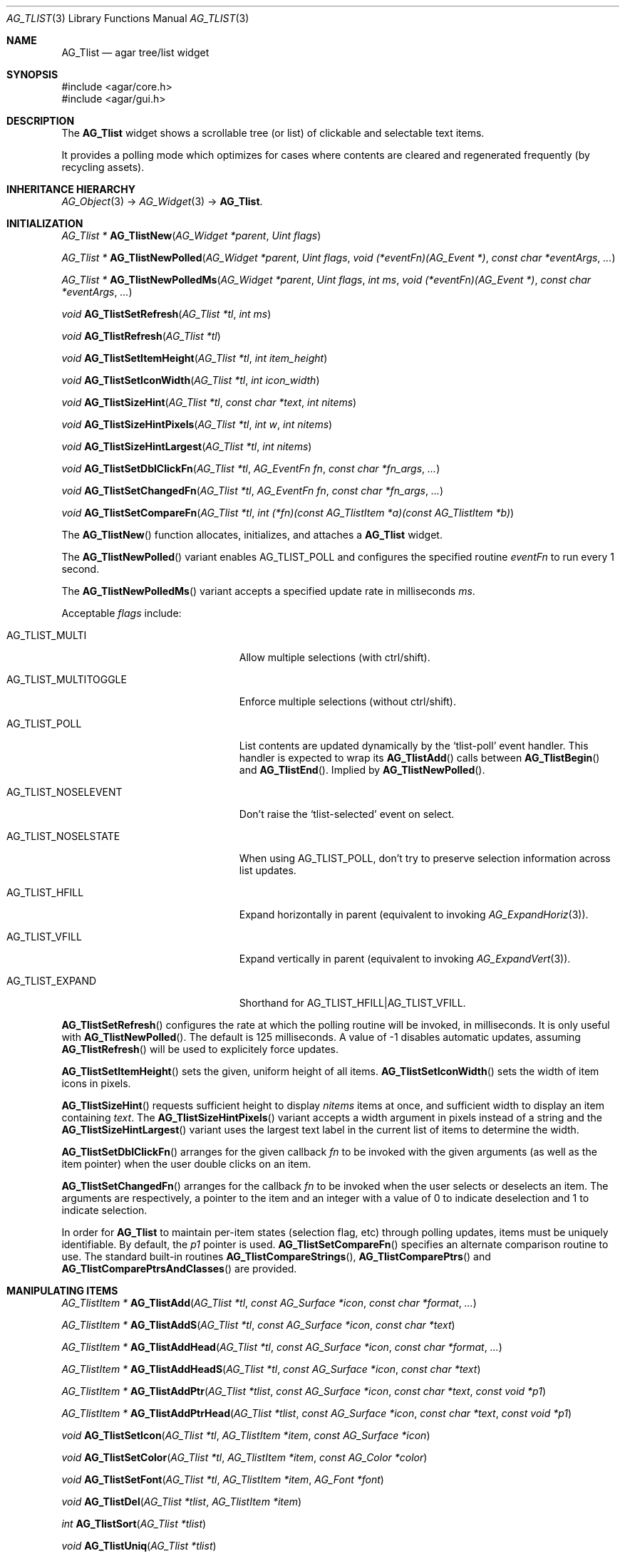 .\" Copyright (c) 2002-2020 Julien Nadeau Carriere <vedge@csoft.net>
.\" All rights reserved.
.\"
.\" Redistribution and use in source and binary forms, with or without
.\" modification, are permitted provided that the following conditions
.\" are met:
.\" 1. Redistributions of source code must retain the above copyright
.\"    notice, this list of conditions and the following disclaimer.
.\" 2. Redistributions in binary form must reproduce the above copyright
.\"    notice, this list of conditions and the following disclaimer in the
.\"    documentation and/or other materials provided with the distribution.
.\" 
.\" THIS SOFTWARE IS PROVIDED BY THE AUTHOR ``AS IS'' AND ANY EXPRESS OR
.\" IMPLIED WARRANTIES, INCLUDING, BUT NOT LIMITED TO, THE IMPLIED
.\" WARRANTIES OF MERCHANTABILITY AND FITNESS FOR A PARTICULAR PURPOSE
.\" ARE DISCLAIMED. IN NO EVENT SHALL THE AUTHOR BE LIABLE FOR ANY DIRECT,
.\" INDIRECT, INCIDENTAL, SPECIAL, EXEMPLARY, OR CONSEQUENTIAL DAMAGES
.\" (INCLUDING BUT NOT LIMITED TO, PROCUREMENT OF SUBSTITUTE GOODS OR
.\" SERVICES; LOSS OF USE, DATA, OR PROFITS; OR BUSINESS INTERRUPTION)
.\" HOWEVER CAUSED AND ON ANY THEORY OF LIABILITY, WHETHER IN CONTRACT,
.\" STRICT LIABILITY, OR TORT (INCLUDING NEGLIGENCE OR OTHERWISE) ARISING
.\" IN ANY WAY OUT OF THE USE OF THIS SOFTWARE EVEN IF ADVISED OF THE
.\" POSSIBILITY OF SUCH DAMAGE.
.\"
.Dd August 20, 2002
.Dt AG_TLIST 3
.Os
.ds vT Agar API Reference
.ds oS Agar 1.0
.Sh NAME
.Nm AG_Tlist
.Nd agar tree/list widget
.Sh SYNOPSIS
.Bd -literal
#include <agar/core.h>
#include <agar/gui.h>
.Ed
.Sh DESCRIPTION
.\" IMAGE(http://libagar.org/widgets/AG_Tlist.png, "An AG_Tlist displaying a tree")
The
.Nm
widget shows a scrollable tree (or list) of clickable and selectable text items.
.Pp
It provides a polling mode which optimizes for cases where contents are
cleared and regenerated frequently (by recycling assets).
.Sh INHERITANCE HIERARCHY
.Xr AG_Object 3 ->
.Xr AG_Widget 3 ->
.Nm .
.Sh INITIALIZATION
.nr nS 1
.Ft "AG_Tlist *"
.Fn AG_TlistNew "AG_Widget *parent" "Uint flags"
.Pp
.Ft "AG_Tlist *"
.Fn AG_TlistNewPolled "AG_Widget *parent" "Uint flags" "void (*eventFn)(AG_Event *)" "const char *eventArgs" "..."
.Pp
.Ft "AG_Tlist *"
.Fn AG_TlistNewPolledMs "AG_Widget *parent" "Uint flags" "int ms" "void (*eventFn)(AG_Event *)" "const char *eventArgs" "..."
.Pp
.Ft void
.Fn AG_TlistSetRefresh "AG_Tlist *tl" "int ms"
.Pp
.Ft void
.Fn AG_TlistRefresh "AG_Tlist *tl"
.Pp
.Ft void
.Fn AG_TlistSetItemHeight "AG_Tlist *tl" "int item_height"
.Pp
.Ft void
.Fn AG_TlistSetIconWidth "AG_Tlist *tl" "int icon_width"
.Pp
.Ft void
.Fn AG_TlistSizeHint "AG_Tlist *tl" "const char *text" "int nitems"
.Pp
.Ft void
.Fn AG_TlistSizeHintPixels "AG_Tlist *tl" "int w" "int nitems"
.Pp
.Ft void
.Fn AG_TlistSizeHintLargest "AG_Tlist *tl" "int nitems"
.Pp
.Ft void
.Fn AG_TlistSetDblClickFn "AG_Tlist *tl" "AG_EventFn fn" "const char *fn_args" "..."
.Pp
.Ft void
.Fn AG_TlistSetChangedFn "AG_Tlist *tl" "AG_EventFn fn" "const char *fn_args" "..."
.Pp
.Ft void
.Fn AG_TlistSetCompareFn "AG_Tlist *tl" "int (*fn)(const AG_TlistItem *a)(const AG_TlistItem *b)"
.Pp
.nr nS 0
The
.Fn AG_TlistNew
function allocates, initializes, and attaches a
.Nm
widget.
.Pp
The
.Fn AG_TlistNewPolled
variant enables
.Dv AG_TLIST_POLL
and configures the specified routine
.Fa eventFn
to run every 1 second.
.Pp
The
.Fn AG_TlistNewPolledMs
variant accepts a specified update rate in milliseconds
.Fa ms .
.Pp
Acceptable
.Fa flags
include:
.Bl -tag -width "AG_TLIST_MULTITOGGLE "
.It AG_TLIST_MULTI
Allow multiple selections (with ctrl/shift).
.It AG_TLIST_MULTITOGGLE
Enforce multiple selections (without ctrl/shift).
.It AG_TLIST_POLL
List contents are updated dynamically by the
.Sq tlist-poll
event handler.
This handler is expected to wrap its
.Fn AG_TlistAdd
calls between
.Fn AG_TlistBegin
and
.Fn AG_TlistEnd .
Implied by
.Fn AG_TlistNewPolled .
.It AG_TLIST_NOSELEVENT
Don't raise the
.Sq tlist-selected
event on select.
.It AG_TLIST_NOSELSTATE
When using
.Dv AG_TLIST_POLL ,
don't try to preserve selection information across list updates.
.It AG_TLIST_HFILL
Expand horizontally in parent (equivalent to invoking
.Xr AG_ExpandHoriz 3 ) .
.It AG_TLIST_VFILL
Expand vertically in parent (equivalent to invoking
.Xr AG_ExpandVert 3 ) .
.It AG_TLIST_EXPAND
Shorthand for
.Dv AG_TLIST_HFILL|AG_TLIST_VFILL .
.El
.Pp
.Fn AG_TlistSetRefresh
configures the rate at which the polling routine will be invoked, in
milliseconds.
It is only useful with
.Fn AG_TlistNewPolled .
The default is 125 milliseconds.
A value of -1 disables automatic updates, assuming
.Fn AG_TlistRefresh
will be used to explicitely force updates.
.Pp
.Fn AG_TlistSetItemHeight
sets the given, uniform height of all items.
.Fn AG_TlistSetIconWidth
sets the width of item icons in pixels.
.Pp
.Fn AG_TlistSizeHint
requests sufficient height to display
.Fa nitems
items at once, and sufficient width to display an item containing
.Fa text .
The
.Fn AG_TlistSizeHintPixels
variant accepts a width argument in pixels instead of a string and the
.Fn AG_TlistSizeHintLargest
variant uses the largest text label in the current list of items to
determine the width.
.Pp
.Fn AG_TlistSetDblClickFn
arranges for the given callback
.Fa fn
to be invoked with the given arguments (as well as the item pointer) when the
user double clicks on an item.
.Pp
.Fn AG_TlistSetChangedFn
arranges for the callback
.Fa fn
to be invoked when the user selects or deselects an item.
The arguments are respectively, a pointer to the item and an integer with a
value of 0 to indicate deselection and 1 to indicate selection.
.Pp
In order for
.Nm
to maintain per-item states (selection flag, etc) through polling updates, items
must be uniquely identifiable.
By default, the
.Va p1
pointer is used.
.Fn AG_TlistSetCompareFn
specifies an alternate comparison routine to use.
The standard built-in routines
.Fn AG_TlistCompareStrings ,
.Fn AG_TlistComparePtrs
and
.Fn AG_TlistComparePtrsAndClasses
are provided.
.\" MANLINK(AG_TlistItem)
.Sh MANIPULATING ITEMS
.nr nS 1
.Ft "AG_TlistItem *"
.Fn AG_TlistAdd "AG_Tlist *tl" "const AG_Surface *icon" "const char *format" "..."
.Pp
.Ft "AG_TlistItem *"
.Fn AG_TlistAddS "AG_Tlist *tl" "const AG_Surface *icon" "const char *text"
.Pp
.Ft "AG_TlistItem *"
.Fn AG_TlistAddHead "AG_Tlist *tl" "const AG_Surface *icon" "const char *format" "..."
.Pp
.Ft "AG_TlistItem *"
.Fn AG_TlistAddHeadS "AG_Tlist *tl" "const AG_Surface *icon" "const char *text"
.Pp
.Ft "AG_TlistItem *"
.Fn AG_TlistAddPtr "AG_Tlist *tlist" "const AG_Surface *icon" "const char *text" "const void *p1"
.Pp
.Ft "AG_TlistItem *"
.Fn AG_TlistAddPtrHead "AG_Tlist *tlist" "const AG_Surface *icon" "const char *text" "const void *p1"
.Pp
.Ft void
.Fn AG_TlistSetIcon "AG_Tlist *tl" "AG_TlistItem *item" "const AG_Surface *icon"
.Pp
.Ft void
.Fn AG_TlistSetColor "AG_Tlist *tl" "AG_TlistItem *item" "const AG_Color *color"
.Pp
.Ft void
.Fn AG_TlistSetFont "AG_Tlist *tl" "AG_TlistItem *item" "AG_Font *font"
.Pp
.Ft "void"
.Fn AG_TlistDel "AG_Tlist *tlist" "AG_TlistItem *item"
.Pp
.Ft "int"
.Fn AG_TlistSort "AG_Tlist *tlist"
.Pp
.Ft "void"
.Fn AG_TlistUniq "AG_Tlist *tlist"
.Pp
.Ft "void"
.Fn AG_TlistClear "AG_Tlist *tlist"
.Pp
.Ft "void"
.Fn AG_TlistBegin "AG_Tlist *tlist"
.Pp
.Ft "void"
.Fn AG_TlistEnd "AG_Tlist *tlist"
.Pp
.Ft "void"
.Fn AG_TlistSelect "AG_Tlist *tlist" "AG_TlistItem *item"
.Pp
.Ft "void"
.Fn AG_TlistSelectIdx "AG_Tlist *tlist" "Uint index"
.Pp
.Ft "void"
.Fn AG_TlistSelectAll "AG_Tlist *tlist"
.Pp
.Ft "void"
.Fn AG_TlistDeselect "AG_Tlist *tlist" "AG_TlistItem *item"
.Pp
.Ft "void"
.Fn AG_TlistDeselectIdx "AG_Tlist *tlist" "Uint index"
.Pp
.Ft "void"
.Fn AG_TlistDeselectAll "AG_Tlist *tlist"
.Pp
.Ft "AG_TlistItem *"
.Fn AG_TlistSelectPtr "AG_Tlist *tlist" "void *ptr"
.Pp
.Ft "AG_TlistItem *"
.Fn AG_TlistSelectText "AG_Tlist *tlist" "const char *text"
.Pp
.Ft "AG_TlistItem *"
.Fn AG_TlistFindByIndex "AG_Tlist *tlist" "int index"
.Pp
.Ft "AG_TlistItem *"
.Fn AG_TlistSelectedItem "AG_Tlist *tlist"
.Pp
.Ft "void *"
.Fn AG_TlistSelectedItemPtr "AG_Tlist *tlist"
.Pp
.Ft "void *"
.Fn AG_TLIST_ITEM "idx"
.Pp
.Ft "int"
.Fn AG_TlistFindPtr "AG_Tlist *tlist" "void **p"
.Pp
.Ft "AG_TlistItem *"
.Fn AG_TlistFindText "AG_Tlist *tlist" "const char *text"
.Pp
.Ft "AG_TlistItem *"
.Fn AG_TlistFirstItem "AG_Tlist *tlist"
.Pp
.Ft "AG_TlistItem *"
.Fn AG_TlistLastItem "AG_Tlist *tlist"
.Pp
.Ft "void"
.Fn AG_TlistScrollToStart "AG_Tlist *tlist"
.Pp
.Ft "void"
.Fn AG_TlistScrollToEnd "AG_Tlist *tlist"
.Pp
.nr nS 0
.Fn AG_TlistAdd
inserts a newly-allocated item into the list and returns a pointer to it.
The
.Fa icon
argument, if not NULL, specifies a graphical
.Xr AG_Surface 3
to display with the label.
A scaled copy of the given surface will be used.
.Fn AG_TlistAddHead
places the item at the head of the list, as opposed to the tail.
.Pp
.Fn AG_TlistAddPtr
is a variant of
.Fn AG_TlistAdd
which accepts an extra user-defined pointer
.Fa p1 ,
which will be associated with the item.
.Pp
The
.Fn AG_TlistAddPtrHead
variant places the item at the head of the list, as opposed to the tail.
.Pp
.Fn AG_TlistSetIcon
sets the icon surface associated with
.Fa item .
.Pp
.Fn AG_TlistSetColor
sets an alternate text color for the specified item (or NULL to switch
back to the default).
.Pp
.Fn AG_TlistSetFont
sets an alternate font for the specified item (or NULL to switch back to the
default font).
This will increment the font object's reference count.
See
.Xr AG_FetchFont 3 .
.Pp
The
.Fn AG_TlistDel
function detaches and frees
.Fa item
from its parent
.Nm tlist .
.Pp
The
.Fn AG_TlistSort
routine lexicographically sorts the items in the list.
The function returns 0 on success or -1 if insufficient memory is
available for the sort.
.Pp
.Fn AG_TlistUniq
scans the list for duplicates (by comparing items using the current comparison
routine as configured by
.Fn AG_TlistSetCompareFn ) ,
and removes all duplicate items.
.Pp
.Fn AG_TlistClear
removes all items attached to the list.
.Pp
The
.Fn AG_TlistBegin
function removes all items attached to
.Fa tlist ,
but remembers the selected items.
.Fn AG_TlistEnd
compares each item against the previous selections and restores the
.Va selected
flag accordingly.
.Pp
.Fn AG_TlistSelect
sets the selection flag on
.Fa item
(clearing any previous selection unless
.Dv AG_TLIST_MULTI
is set).
.Fn AG_TlistDeselect
clears the selection flag on
.Fa item .
.Fn AG_TlistSelectIdx
and
.Fn AG_TlistDeselectIdx
reference the target
.Ft AG_TlistItem
by index rather than by pointer.
.Pp
.Fn AG_TlistSelectAll
.Fn AG_TlistDeselectAll
sets / clears the selection on all items attached to
.Fa tlist .
.Pp
The
.Fn AG_TlistSelectPtr
function selects and returns the first item with a user pointer value
matching
.Fa ptr .
Similarly,
.Fn AG_TlistSelectText
selects and returns the first item with a text field equal to
.Fa text .
Both of these functions invoke
.Sq tlist-poll
if the
.Dv AG_TLIST_POLL
option is set.
.Pp
The
.Fn AG_TlistFindByIndex
function returns the item at
.Fa index ,
or NULL if there is no such item.
The
.Fn AG_TlistSelectedItem
function returns the first selected item, or NULL if there are none.
.Pp
The
.Fn AG_TlistSelectedItemPtr
function returns the user pointer of the first selected item, or NULL if
there is no selected item.
It is not possible to distinguish a non-existent selection from an actual
selection with a NULL user pointer using this function.
.Pp
In event handler context, the
.Fn AG_TLIST_ITEM
macro is a shortcut for
.Fn AG_TlistSelectedItemPtr
on item
.Fa n
from the event stack.
.Pp
The
.Fn AG_TlistFindPtr
variant copies the user pointer associated with the first
selected item into
.Fa p ,
returning 0 on success or -1 if there is no item selected.
The
.Fn AG_TlistFindText
function searches
.Fa tlist
for an item containing the
.Fa text
string and returns NULL if there is no such item.
.Pp
The
.Fn AG_TlistFirstItem
and
.Fn AG_TlistLastItem
functions return the first and last items on the list.
.Pp
.Fn AG_TlistScrollToStart
scrolls the display to the start of the list, and
.Fn AG_TlistScrollToEnd
scrolls the display to the end of the list.
.Sh POPUP MENUS
.nr nS 1
.Ft "AG_MenuItem *"
.Fn AG_TlistSetPopupFn "AG_Tlist *tlist" "AG_EventFn fn" "const char *fn_args" "..."
.Pp
.Ft "AG_MenuItem *"
.Fn AG_TlistSetPopup "AG_Tlist *tlist" "const char *category"
.Pp
.nr nS 0
The
.Fn AG_TlistSetPopupFn
function arranges for the given callback
.Fa fn
to be invoked with the given arguments whenever the user right-clicks on an
item on the list.
A pointer to the selected item is passed as the last argument to this function.
Typically, the function will use
.Xr AG_PopupNew 3
to display a popup menu.
.Pp
The
.Fn AG_TlistSetPopup
function creates a popup menu that will be displayed when the user right-clicks
on any item that matches the given category string.
.Sh EVENTS
The
.Nm
widget generates the following events:
.Pp
.Bl -tag -compact -width 2n
.It Fn tlist-changed "AG_TlistItem *item" "int state"
.Fa item
was selected or unselected.
.It Fn tlist-selected "AG_TlistItem *item"
.Fa item
was selected.
.It Fn tlist-dblclick "AG_TlistItem *item"
The user just double-clicked
.Fa item .
Binding to this event is equivalent to using
.Fn AG_TlistSetDblClickFn .
.It Fn tlist-return "AG_TlistItem *item"
The user has selected
.Fa item
and pressed the return key.
.It Fn tlist-poll "void"
The
.Dv AG_TLIST_POLL
flag is set and the widget is about to be drawn or an event is being
processed.
.El
.Sh BINDINGS
The
.Nm
widget provides the following bindings:
.Pp
.Bl -tag -compact -width "void *selected "
.It Ft "void *selected"
The
.Va p1
(user pointer) value of the selected item, or NULL if there is no selection.
The value of this binding is undefined if the
.Dv AG_TLIST_MULTI
or
.Dv AG_TLIST_MULTITOGGLE
flags are in use.
.El
.Sh STRUCTURE DATA
For the
.Ft AG_Tlist
object:
.Pp
.Bl -tag -compact -width "TAILQ items "
.It Ft TAILQ items
List of all
.Ft AG_TlistItem
objects (read-only, items are writeable).
.It Ft int nitems
Number of items in the list (read-only).
.It Ft Uint pollDelay
Delay in millisecond between updates in
.Dv AG_TLIST_POLL
mode.
.El
.Pp
For the
.Ft AG_TlistItem
structure:
.Pp
.Bl -tag -compact -width "const char *cat "
.It Ft int selected
Selection flag.
.It Ft void *p1
User pointer.
.It Ft const char *cat
User "category" string (application-specific usage).
.It Ft char text[]
Text to display (limit of
.Dv AG_TLIST_LABEL_MAX
bytes).
.It Ft int depth
Depth in tree display.
.It Ft Uint flags
Item flags (see
.Sx ITEM FLAGS
section below).
.It Ft Uint fontFlags
Font style (see
.Xr AG_FetchFont 3
for available flags).
.El
.Sh ITEM FLAGS
.Bl -tag -width "AG_TLIST_ITEM_UPPERCASE "
.It AG_TLIST_ITEM_EXPANDED
The node is expanded and child items are visible.
.It AG_TLIST_HAS_CHILDREN
There is at least one child item.
.It AG_TLIST_NO_SELECT
Disallow user selection of this item.
.It AG_TLIST_NO_POPUP
Disable popup menus (if any have been created).
.El
.Sh EXAMPLES
The following code fragment displays an existing tree structure.
A callback function is used such that updates in the tree are
reflected instantly by the widget.
.Bd -literal -offset indent
MyTreeItem *myTreeRoot;

void
UpdateItems(AG_Event *event)
{
	AG_Tlist *tl = AG_TLIST_SELF();
	MyTreeItem *item = AG_PTR(1);
	MyTreeItem *child;
	AG_TlistItem *ti;

	if (item == myTreeRoot)
		AG_TlistBegin(tl);

	ti = AG_TlistAddPtr(tl, NULL, item->text, item);
	ti->flags |= AG_TLIST_HAS_CHILDREN;
	if (ti->flags & AG_TLIST_ITEM_EXPANDED) {
		LIST_FOREACH(child, &item->children, children) {
			AG_Event ev;
			AG_EventArgs(&ev, "%p,%p", tl, child);
			UpdateItems(&ev);
		}
	}

	if (item == myTreeRoot)
		AG_TlistEnd(tl);
}

AG_TlistNewPolled(NULL, 0, UpdateItems, "%p", myTreeRoot);
.Ed
.Sh SEE ALSO
.Xr AG_Intro 3 ,
.Xr AG_Table 3 ,
.Xr AG_Treetbl 3 ,
.Xr AG_Widget 3 ,
.Xr AG_Window 3
.Sh HISTORY
The
.Nm
widget first appeared in Agar 1.0.
The option called
.Dv AG_TLIST_TREE
was deprecated and has no effect as of Agar 1.6.
.Fn AG_TlistSelectIdx ,
.Fn AG_TlistDeselectIdx ,
.Fn AG_TlistSetColor ,
.Fn AG_TlistSetFont
and per-item
.Va fontFlags
appeared in Agar 1.6.0.
